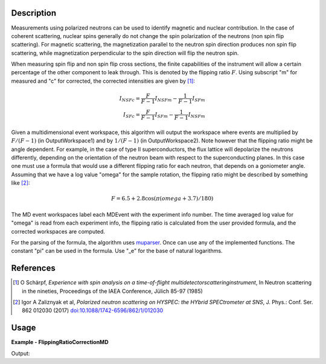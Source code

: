 
.. algorithm::

.. summary::

.. relatedalgorithms::

.. properties::

Description
-----------

Measurements using polarized neutrons can be used to identify magnetic and nuclear contribution.
In the case of coherent scattering, nuclear spins generally do not change the spin polarization 
of the neutrons (non spin flip scattering).
For magnetic scattering, the magnetization parallel to the neutron spin direction produces
non spin flip scattering, while magnetization perpendicular to the spin direction will flip
the neutron spin.

When measuring spin flip and non spin flip cross sections, the finite capabilities of the instrument 
will allow a certain percentage of the other component to leak through. This is denoted by the 
flipping ratio :math:`F`. Using subscript "m" for measured and "c" for corrected, the corrected 
intensities are given by [1]_:

.. math::

    I_{NSFc}=\frac{F}{F-1}I_{NSFm}-\frac{1}{F-1}I_{SFm}\\
    I_{SFc}=\frac{F}{F-1}I_{SFm}-\frac{1}{F-1}I_{NSFm}


Given a multidimensional event workspace, this algorithm will output the workspace where events
are multiplied by  :math:`F/(F-1)` (in OutputWorkspace1) and by :math:`1/(F-1)` (in OutputWorkspace2).
Note however that the flipping ratio might be angle dependent. For example, in the case of
type II superconductors, the flux lattice will depolarize the neutrons differently, depending 
on the orientation of the neutron beam with respect to the superconducting planes. In this case
one must use a formula that would use a different flipping ratio for each neutron, that
depends on a goniometer angle. Assuming that we have a log value "omega" for the sample rotation,
the flipping ratio might be described by something like [2]_:

.. math::

    F=6.5+2.8\cos(\pi(omega+3.7)/180)

The MD event workspaces label each MDEvent with the experiment info number. The time averaged log
value for "omega" is read from each experiment info, the flipping ratio is calculated from the
user provided formula, and the corrected workspaces are computed.

For the parsing of the formula, the algorithm uses `muparser <http://beltoforion.de/article.php?a=muparser>`_.
Once can use any of the implemented functions. The constant "pi" can be used in the formula. Use "_e" for the
base of natural logarithms.


References
----------

.. [1] O Schärpf, *Experience with spin analysis on a time-of-flight multidetectorscatteringinstrument*, In Neutron scattering in the nineties, Proceedings of the IAEA Conference, Jülich 85-97 (1985)

.. [2] Igor A Zaliznyak et al, *Polarized neutron scattering on HYSPEC: the HYbrid SPECtrometer at SNS*, J. Phys.: Conf. Ser. 862 012030 (2017) `doi:10.1088/1742-6596/862/1/012030 <https://doi.org/10.1088/1742-6596/862/1/012030>`__


Usage
-----
..  Try not to use files in your examples,
    but if you cannot avoid it then the (small) files must be added to
    autotestdata\UsageData and the following tag unindented
    .. include:: ../usagedata-note.txt

**Example - FlippingRatioCorrectionMD**

.. testcode:: FlippingRatioCorrectionMDExample

  # Fake an md workspace
  CreateMDWorkspace(Dimensions=2, EventType='MDEvent', Extents='-5,5,-5,5', Names='A,B', Units='a,a' ,OutputWorkspace='mde1')
  AddSampleLog(Workspace='mde1', LogName='param', LogText='0.', LogType='Number', NumberType='Double')
  FakeMDEventData(InputWorkspace='mde1', PeakParams='100,-2,-2,0.1')
  CreateMDWorkspace(Dimensions=2, EventType='MDEvent', Extents='-5,5,-5,5', Names='A,B', Units='a,a',OutputWorkspace='mde2')
  AddSampleLog(Workspace='mde2', LogName='param', LogText='90.', LogType='Number', NumberType='Double')
  FakeMDEventData(InputWorkspace='mde2', PeakParams='100,2,2,0.1')
  MergeMD(InputWorkspaces='mde1,mde2', OutputWorkspace='merged')

  # Calculate flipping ratio corrections
  FlippingRatioCorrectionMD(InputWorkspace='merged',
                            FlippingRatio='10+5*sin(param*pi/180)',
                            SampleLogs='param',
                            OutputWorkspace1='correctionFoFm1',
                            OutputWorkspace2='correction1oFm1')

  # Bin data and extract intensities
  BinMD(InputWorkspace='correctionFoFm1', AlignedDim0='A,-5,5,2', AlignedDim1='B,-5,5,2', OutputWorkspace='correctionFoFm1_histo')
  peak1_FoFm1=mtd['correctionFoFm1_histo'].getSignalArray()[0,0]
  peak2_FoFm1=mtd['correctionFoFm1_histo'].getSignalArray()[1,1]
  BinMD(InputWorkspace='correction1oFm1', AlignedDim0='A,-5,5,2', AlignedDim1='B,-5,5,2', OutputWorkspace='correction1oFm1_histo')
  peak1_1oFm1=mtd['correction1oFm1_histo'].getSignalArray()[0,0]
  peak2_1oFm1=mtd['correction1oFm1_histo'].getSignalArray()[1,1]
  print("{:>17}   Peak1      Peak2".format(' '))
  print("{:>17} {:8.3f}   {:8.3f}".format('Original',100,100))
  print("{:>17} {:8.3f}   {:8.3f}".format('F',10,15))
  print("{:>17} {:8.3f}   {:8.3f}".format('F/(F-1)',10./9.,15/14.))
  print("{:>17} {:8.3f}   {:8.3f}".format('Corrected F/(F-1)',peak1_FoFm1,peak2_FoFm1))
  print("{:>17} {:8.3f}   {:8.3f}".format('1/(F-1)',1./9.,1/14.))
  print("{:>17} {:8.3f}   {:8.3f}".format('Corrected 1/(F-1)',peak1_1oFm1,peak2_1oFm1))

Output:

.. testoutput:: FlippingRatioCorrectionMDExample

                          Peak1      Peak2
               Original  100.000    100.000
                      F   10.000     15.000
                F/(F-1)    1.111      1.071
      Corrected F/(F-1)  111.111    107.143
                1/(F-1)    0.111      0.071
      Corrected 1/(F-1)   11.111      7.143

.. categories::

.. sourcelink::

